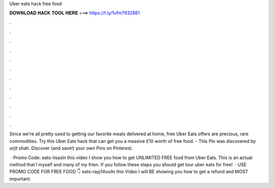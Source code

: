 Uber eats hack free food



𝐃𝐎𝐖𝐍𝐋𝐎𝐀𝐃 𝐇𝐀𝐂𝐊 𝐓𝐎𝐎𝐋 𝐇𝐄𝐑𝐄 ===> https://t.ly/1vfm?932881



.



.



.



.



.



.



.



.



.



.



.



.

Since we're all pretty used to getting our favorite meals delivered at home, free Uber Eats offers are precious, rare commodities. Try this Uber Eats hack that can get you a massive £10 worth of free food. - This Pin was discovered by urjit shah. Discover (and save!) your own Pins on Pinterest.

 · Promo Code: eats-lisasIn this video I show you how to get UNLIMITED FREE food from Uber Eats. This is an actual method that I myself and many of my frien. If you follow these steps you should get tour uber eats for free!  · USE PROMO CODE FOR FREE FOOD 👇 eats-rayj14vuiIn this Video I will BE showing you how to get a refund and MOST important.
